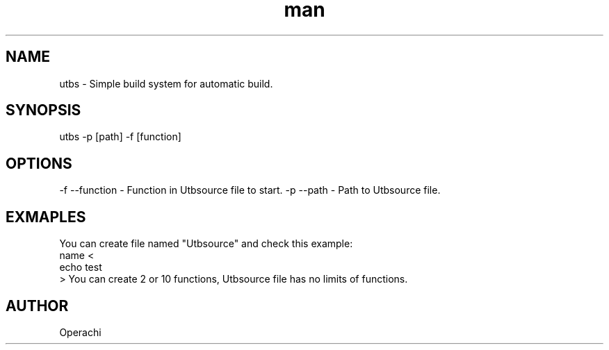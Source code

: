 .\" Manpage for UntitledTextBuildSystem.
.TH man 1 "29 Jan 2024" "utbs man page"
.SH NAME
utbs \- Simple build system for automatic build.
.SH SYNOPSIS
utbs -p [path] -f [function]
.SH OPTIONS
-f --function - Function in Utbsource file to start.
-p --path - Path to Utbsource file.
.SH EXMAPLES
You can create file named "Utbsource" and check this example:
        name <
            echo test
        >
You can create 2 or 10 functions, Utbsource file has no limits of functions.
.SH AUTHOR
Operachi